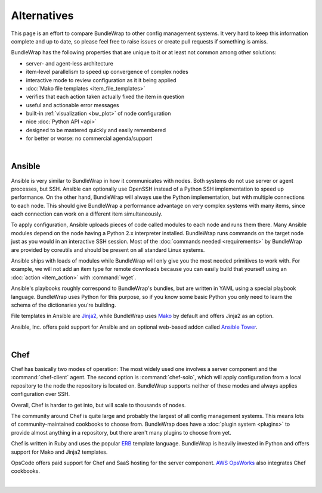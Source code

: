 ############
Alternatives
############

This page is an effort to compare BundleWrap to other config management systems. It very hard to keep this information complete and up to date, so please feel free to raise issues or create pull requests if something is amiss.

BundleWrap has the following properties that are unique to it or at least not common among other solutions:

* server- and agent-less architecture
* item-level parallelism to speed up convergence of complex nodes
* interactive mode to review configuration as it it being applied
* :doc:`Mako file templates <item_file_templates>`
* verifies that each action taken actually fixed the item in question
* useful and actionable error messages
* built-in :ref:`visualization <bw_plot>` of node configuration
* nice :doc:`Python API <api>`
* designed to be mastered quickly and easily remembered
* for better or worse: no commercial agenda/support

|

.. _ansible:

Ansible
-------

Ansible is very similar to BundleWrap in how it communicates with nodes. Both systems do not use server or agent processes, but SSH. Ansible can optionally use OpenSSH instead of a Python SSH implementation to speed up performance. On the other hand, BundleWrap will always use the Python implementation, but with multiple connections to each node. This should give BundleWrap a performance advantage on very complex systems with many items, since each connection can work on a different item simultaneously.

To apply configuration, Ansible uploads pieces of code called modules to each node and runs them there. Many Ansible modules depend on the node having a Python 2.x interpreter installed. BundleWrap runs commands on the target node just as you would in an interactive SSH session. Most of the :doc:`commands needed <requirements>` by BundleWrap are provided by coreutils and should be present on all standard Linux systems.

Ansible ships with loads of modules while BundleWrap will only give you the most needed primitives to work with. For example, we will not add an item type for remote downloads because you can easily build that yourself using an :doc:`action <item_action>` with :command:`wget`.

Ansible's playbooks roughly correspond to BundleWrap's bundles, but are written in YAML using a special playbook language. BundleWrap uses Python for this purpose, so if you know some basic Python you only need to learn the schema of the dictionaries you're building.

File templates in Ansible are `Jinja2 <http://jinja2.pocoo.org>`_, while BundleWrap uses `Mako <http://makotemplates.org>`_ by default and offers Jinja2 as an option.

Ansible, Inc. offers paid support for Ansible and an optional web-based addon called `Ansible Tower <http://ansible.com/tower>`_.

|

Chef
----

Chef has basically two modes of operation: The most widely used one involves a server component and the :command:`chef-client` agent. The second option is :command:`chef-solo`, which will apply configuration from a local repository to the node the repository is located on. BundleWrap supports neither of these modes and always applies configuration over SSH.

Overall, Chef is harder to get into, but will scale to thousands of nodes.

The community around Chef is quite large and probably the largest of all config management systems. This means lots of community-maintained cookbooks to choose from. BundleWrap does have a :doc:`plugin system <plugins>` to provide almost anything in a repository, but there aren't many plugins to choose from yet.

Chef is written in Ruby and uses the popular `ERB <http://www.kuwata-lab.com/erubis/>`_ template language. BundleWrap is heavily invested in Python and offers support for Mako and Jinja2 templates.

OpsCode offers paid support for Chef and SaaS hosting for the server component. `AWS OpsWorks <http://aws.amazon.com/opsworks/>`_ also integrates Chef cookbooks.

|
